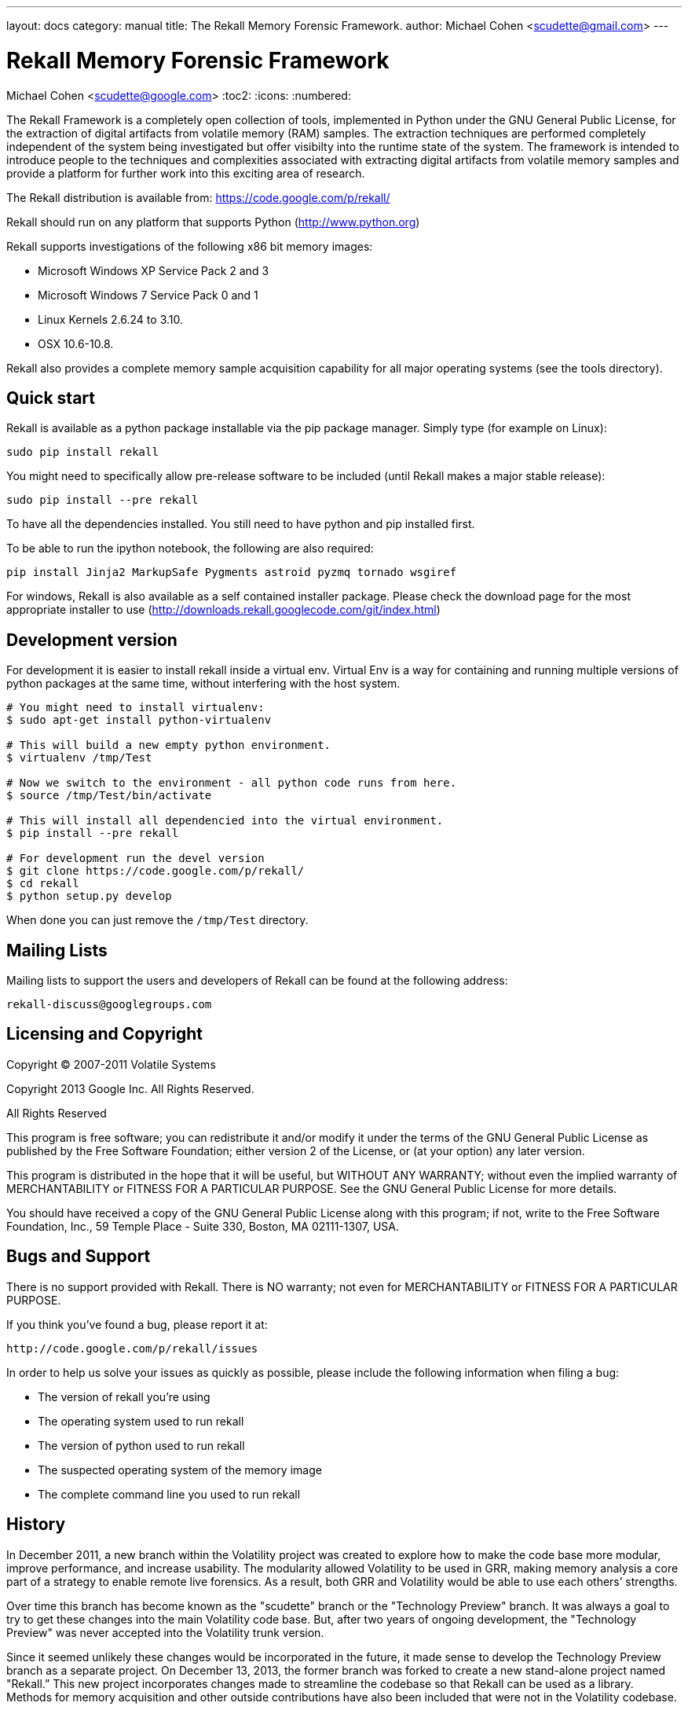 ---
layout: docs
category: manual
title: The Rekall Memory Forensic Framework.
author: Michael Cohen <scudette@gmail.com>
---

Rekall Memory Forensic Framework
================================
Michael Cohen <scudette@google.com>
:toc2:
:icons:
:numbered:


The Rekall Framework is a completely open collection of tools, implemented in
Python under the GNU General Public License, for the extraction of digital
artifacts from volatile memory (RAM) samples.  The extraction techniques are
performed completely independent of the system being investigated but offer
visibilty into the runtime state of the system. The framework is intended to
introduce people to the techniques and complexities associated with extracting
digital artifacts from volatile memory samples and provide a platform for
further work into this exciting area of research.

The Rekall distribution is available from:
https://code.google.com/p/rekall/

Rekall should run on any platform that supports
Python (http://www.python.org)

Rekall supports investigations of the following x86 bit memory images:

* Microsoft Windows XP Service Pack 2 and 3
* Microsoft Windows 7 Service Pack 0 and 1
* Linux Kernels 2.6.24 to 3.10.
* OSX 10.6-10.8.

Rekall also provides a complete memory sample acquisition capability for all
major operating systems (see the tools directory).

Quick start
-----------

Rekall is available as a python package installable via the pip package
manager. Simply type (for example on Linux):

--------------------------------------------------------------------------
sudo pip install rekall
--------------------------------------------------------------------------

You might need to specifically allow pre-release software to be included (until
Rekall makes a major stable release):

--------------------------------------------------------------------------
sudo pip install --pre rekall
--------------------------------------------------------------------------

To have all the dependencies installed. You still need to have python and pip
installed first.

To be able to run the ipython notebook, the following are also required:

--------------------------------------------------------------------------
pip install Jinja2 MarkupSafe Pygments astroid pyzmq tornado wsgiref
--------------------------------------------------------------------------

For windows, Rekall is also available as a self contained installer
package. Please check the download page for the most appropriate installer to
use (http://downloads.rekall.googlecode.com/git/index.html)

Development version
-------------------

For development it is easier to install rekall inside a virtual env. Virtual Env
is a way for containing and running multiple versions of python packages at the
same time, without interfering with the host system.

--------------------------------------------------------------------------
# You might need to install virtualenv:
$ sudo apt-get install python-virtualenv

# This will build a new empty python environment.
$ virtualenv /tmp/Test

# Now we switch to the environment - all python code runs from here.
$ source /tmp/Test/bin/activate

# This will install all dependencied into the virtual environment.
$ pip install --pre rekall

# For development run the devel version
$ git clone https://code.google.com/p/rekall/
$ cd rekall
$ python setup.py develop
--------------------------------------------------------------------------

When done you can just remove the `/tmp/Test` directory.


Mailing Lists
-------------

Mailing lists to support the users and developers of Rekall
can be found at the following address:

    rekall-discuss@googlegroups.com

Licensing and Copyright
-----------------------

Copyright (C) 2007-2011 Volatile Systems

Copyright 2013 Google Inc. All Rights Reserved.

All Rights Reserved

This program is free software; you can redistribute it and/or
modify it under the terms of the GNU General Public License
as published by the Free Software Foundation; either version 2
of the License, or (at your option) any later version.

This program is distributed in the hope that it will be useful,
but WITHOUT ANY WARRANTY; without even the implied warranty of
MERCHANTABILITY or FITNESS FOR A PARTICULAR PURPOSE.  See the
GNU General Public License for more details.

You should have received a copy of the GNU General Public License
along with this program; if not, write to the Free Software
Foundation, Inc., 59 Temple Place - Suite 330, Boston, MA
02111-1307, USA.


Bugs and Support
----------------

There is no support provided with Rekall. There is NO
warranty; not even for MERCHANTABILITY or FITNESS FOR A PARTICULAR
PURPOSE.

If you think you've found a bug, please report it at:

    http://code.google.com/p/rekall/issues

In order to help us solve your issues as quickly as possible,
please include the following information when filing a bug:

* The version of rekall you're using
* The operating system used to run rekall
* The version of python used to run rekall
* The suspected operating system of the memory image
* The complete command line you used to run rekall

History
-------

In December 2011, a new branch within the Volatility project was created to
explore how to make the code base more modular, improve performance, and
increase usability. The modularity allowed Volatility to be used in GRR, making
memory analysis a core part of a strategy to enable remote live forensics.  As a
result, both GRR and Volatility would be able to use each others’ strengths.

Over time this branch has become known as the "scudette" branch or the
"Technology Preview" branch.  It was always a goal to try to get these changes
into the main Volatility code base.  But, after two years of ongoing
development, the "Technology Preview" was never accepted into the Volatility
trunk version.

Since it seemed unlikely these changes would be incorporated in the future, it
made sense to develop the Technology Preview branch as a separate project. On
December 13, 2013, the former branch was forked to create a new stand-alone
project named "Rekall.” This new project incorporates changes made to streamline
the codebase so that Rekall can be used as a library. Methods for memory
acquisition and other outside contributions have also been included that were
not in the Volatility codebase.

Rekall strives to advance the state of the art in memory analysis, implementing
the best algorithms currently available and a complete memory acquisition and
analysis solution for at least Windows, OSX and Linux.


More documentation
------------------

Further documentation is available in the doc/ directory of this distribution.
